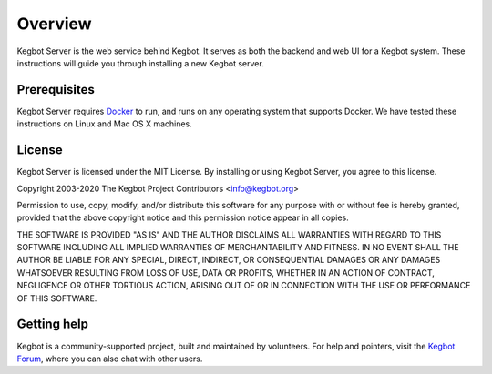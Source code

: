 .. _overview:

Overview
========

Kegbot Server is the web service behind Kegbot.  It serves as both the backend
and web UI for a Kegbot system. These instructions will guide you through
installing a new Kegbot server.

Prerequisites
------------

Kegbot Server requires `Docker <https://get.docker.sh/>`_ to run, and
runs on any operating system that supports Docker. We have tested these
instructions on Linux and Mac OS X machines.

License
-------

Kegbot Server is licensed under the MIT License.  By installing or using
Kegbot Server, you agree to this license.

Copyright 2003-2020 The Kegbot Project Contributors <info@kegbot.org>

Permission to use, copy, modify, and/or distribute this software for any purpose
with or without fee is hereby granted, provided that the above copyright notice
and this permission notice appear in all copies.

THE SOFTWARE IS PROVIDED "AS IS" AND THE AUTHOR DISCLAIMS ALL WARRANTIES WITH
REGARD TO THIS SOFTWARE INCLUDING ALL IMPLIED WARRANTIES OF MERCHANTABILITY AND
FITNESS. IN NO EVENT SHALL THE AUTHOR BE LIABLE FOR ANY SPECIAL, DIRECT,
INDIRECT, OR CONSEQUENTIAL DAMAGES OR ANY DAMAGES WHATSOEVER RESULTING FROM LOSS
OF USE, DATA OR PROFITS, WHETHER IN AN ACTION OF CONTRACT, NEGLIGENCE OR OTHER
TORTIOUS ACTION, ARISING OUT OF OR IN CONNECTION WITH THE USE OR PERFORMANCE OF
THIS SOFTWARE.

Getting help
------------

Kegbot is a community-supported project, built and maintained by
volunteers. For help and pointers, visit the `Kegbot Forum
<https://forum.kegbot.org/>`_, where you can also chat with other users.
